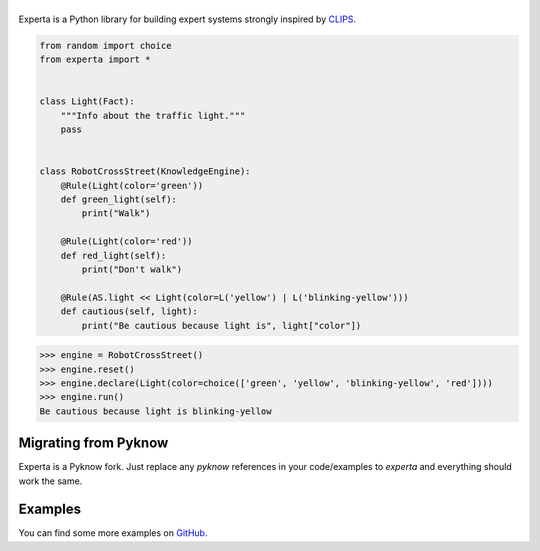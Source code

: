=========
|Experta|  
=========

|pypi| |version| |tests| |docs| |coverage|

Experta is a Python library for building expert systems strongly inspired
by CLIPS_.

.. code-block:: python

   from random import choice
   from experta import *


   class Light(Fact):
       """Info about the traffic light."""
       pass


   class RobotCrossStreet(KnowledgeEngine):
       @Rule(Light(color='green'))
       def green_light(self):
           print("Walk")

       @Rule(Light(color='red'))
       def red_light(self):
           print("Don't walk")

       @Rule(AS.light << Light(color=L('yellow') | L('blinking-yellow')))
       def cautious(self, light):
           print("Be cautious because light is", light["color"])


.. code-block:: python

   >>> engine = RobotCrossStreet()
   >>> engine.reset()
   >>> engine.declare(Light(color=choice(['green', 'yellow', 'blinking-yellow', 'red'])))
   >>> engine.run()
   Be cautious because light is blinking-yellow


Migrating from Pyknow
---------------------

Experta is a Pyknow fork. Just replace any `pyknow` references in your
code/examples to `experta` and everything should work the same.


Examples
--------

You can find some more examples on GitHub_.

.. _CLIPS: http://clipsrules.sourceforge.net
.. _GitHub: https://github.com/nilp0inter/experta/tree/develop/docs
.. |Experta| image:: https://raw.githubusercontent.com/nilp0inter/experta/develop/docs/static/expertalogo_small.png
.. |pypi| image:: https://img.shields.io/pypi/v/experta.svg
    :target: https://pypi.python.org/pypi/experta

.. |version| image:: https://img.shields.io/pypi/pyversions/experta.svg
    :target: https://pypi.python.org/pypi/experta

.. |tests| image:: https://travis-ci.org/nilp0inter/experta.svg?branch=master
    :target: https://travis-ci.org/nilp0inter/experta

.. |docs| image:: https://readthedocs.org/projects/experta/badge/?version=stable
    :target: https://experta.readthedocs.io/en/stable/
    :alt: Documentation Status

.. |coverage| image:: https://codecov.io/gh/nilp0inter/experta/branch/develop/graph/badge.svg
    :target: https://codecov.io/gh/nilp0inter/experta
    :alt: codecov.io


